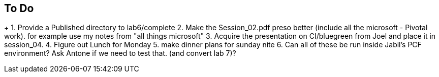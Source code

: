 == To Do
+
1. Provide a Published directory to lab6/complete
2. Make the Session_02.pdf preso better (include all the microsoft - Pivotal work). for example use my notes from "all things microsoft"
3. Acquire the presentation on CI/bluegreen from Joel and place it in session_04.
4. Figure out Lunch for Monday
5. make dinner plans for sunday nite
6. Can all of these be run inside Jabil's PCF environment? Ask Antone if we need to test that. (and convert lab 7)?
